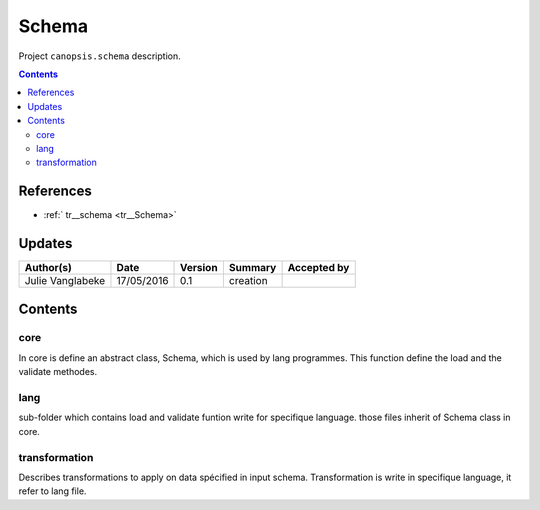 .. _TR__Schema:

========
Schema
========

Project ``canopsis.schema`` description.

.. contents::
   :depth: 2

----------
References
----------

- :ref:` tr__schema <tr__Schema>`

-------
Updates
-------

.. csv-table::
   :header: "Author(s)", "Date", "Version", "Summary", "Accepted by"

   "Julie Vanglabeke", "17/05/2016", "0.1", "creation", ""

--------
Contents
--------

core
====

.. _TR__Schema_core:

In core is define an abstract class, Schema, which is used by lang programmes. This function define the load and the validate methodes.


lang
====

.. _TR__Schema_lang:

sub-folder which contains load and validate funtion write for specifique language.
those files inherit of Schema class in core.


transformation
==============

.. _TR__Schema_transformation:

Describes transformations to apply on data spécified in input schema. Transformation is write in specifique language, it refer to lang file.